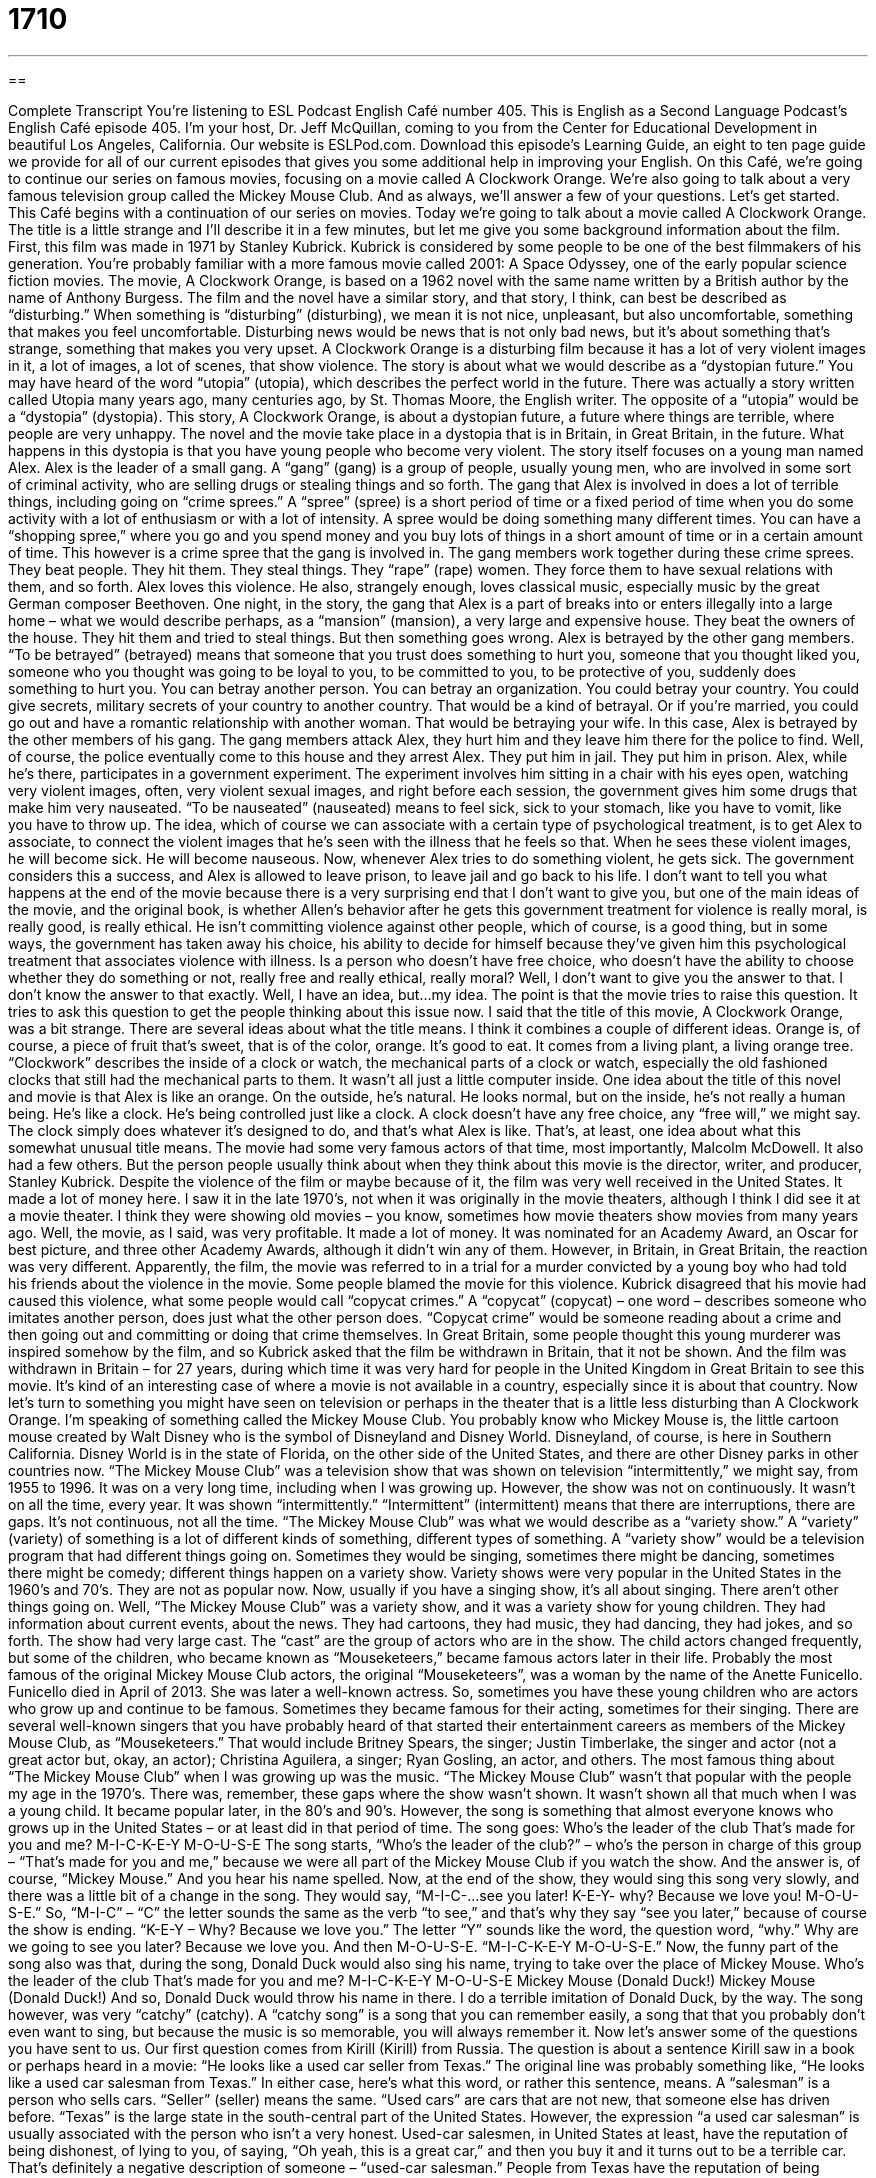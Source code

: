 = 1710
:toc: left
:toclevels: 3
:sectnums:
:stylesheet: ../../../myAdocCss.css

'''

== 

Complete Transcript
You're listening to ESL Podcast English Café number 405.
This is English as a Second Language Podcast’s English Café episode 405. I'm your host, Dr. Jeff McQuillan, coming to you from the Center for Educational Development in beautiful Los Angeles, California.
Our website is ESLPod.com. Download this episode's Learning Guide, an eight to ten page guide we provide for all of our current episodes that gives you some additional help in improving your English.
On this Café, we're going to continue our series on famous movies, focusing on a movie called A Clockwork Orange. We’re also going to talk about a very famous television group called the Mickey Mouse Club. And as always, we’ll answer a few of your questions. Let's get started.
This Café begins with a continuation of our series on movies. Today we're going to talk about a movie called A Clockwork Orange. The title is a little strange and I'll describe it in a few minutes, but let me give you some background information about the film.
First, this film was made in 1971 by Stanley Kubrick. Kubrick is considered by some people to be one of the best filmmakers of his generation. You're probably familiar with a more famous movie called 2001: A Space Odyssey, one of the early popular science fiction movies. The movie, A Clockwork Orange, is based on a 1962 novel with the same name written by a British author by the name of Anthony Burgess. The film and the novel have a similar story, and that story, I think, can best be described as “disturbing.” When something is “disturbing” (disturbing), we mean it is not nice, unpleasant, but also uncomfortable, something that makes you feel uncomfortable. Disturbing news would be news that is not only bad news, but it's about something that’s strange, something that makes you very upset.
A Clockwork Orange is a disturbing film because it has a lot of very violent images in it, a lot of images, a lot of scenes, that show violence. The story is about what we would describe as a “dystopian future.” You may have heard of the word “utopia” (utopia), which describes the perfect world in the future. There was actually a story written called Utopia many years ago, many centuries ago, by St. Thomas Moore, the English writer. The opposite of a “utopia” would be a “dystopia” (dystopia). This story, A Clockwork Orange, is about a dystopian future, a future where things are terrible, where people are very unhappy.
The novel and the movie take place in a dystopia that is in Britain, in Great Britain, in the future. What happens in this dystopia is that you have young people who become very violent. The story itself focuses on a young man named Alex. Alex is the leader of a small gang. A “gang” (gang) is a group of people, usually young men, who are involved in some sort of criminal activity, who are selling drugs or stealing things and so forth. The gang that Alex is involved in does a lot of terrible things, including going on “crime sprees.” A “spree” (spree) is a short period of time or a fixed period of time when you do some activity with a lot of enthusiasm or with a lot of intensity. A spree would be doing something many different times. You can have a “shopping spree,” where you go and you spend money and you buy lots of things in a short amount of time or in a certain amount of time. This however is a crime spree that the gang is involved in. The gang members work together during these crime sprees. They beat people. They hit them. They steal things. They “rape” (rape) women. They force them to have sexual relations with them, and so forth.
Alex loves this violence. He also, strangely enough, loves classical music, especially music by the great German composer Beethoven. One night, in the story, the gang that Alex is a part of breaks into or enters illegally into a large home – what we would describe perhaps, as a “mansion” (mansion), a very large and expensive house. They beat the owners of the house. They hit them and tried to steal things.
But then something goes wrong. Alex is betrayed by the other gang members. “To be betrayed” (betrayed) means that someone that you trust does something to hurt you, someone that you thought liked you, someone who you thought was going to be loyal to you, to be committed to you, to be protective of you, suddenly does something to hurt you. You can betray another person. You can betray an organization. You could betray your country. You could give secrets, military secrets of your country to another country. That would be a kind of betrayal. Or if you're married, you could go out and have a romantic relationship with another woman. That would be betraying your wife.
In this case, Alex is betrayed by the other members of his gang. The gang members attack Alex, they hurt him and they leave him there for the police to find. Well, of course, the police eventually come to this house and they arrest Alex. They put him in jail. They put him in prison.
Alex, while he's there, participates in a government experiment. The experiment involves him sitting in a chair with his eyes open, watching very violent images, often, very violent sexual images, and right before each session, the government gives him some drugs that make him very nauseated. “To be nauseated” (nauseated) means to feel sick, sick to your stomach, like you have to vomit, like you have to throw up.
The idea, which of course we can associate with a certain type of psychological treatment, is to get Alex to associate, to connect the violent images that he’s seen with the illness that he feels so that. When he sees these violent images, he will become sick. He will become nauseous. Now, whenever Alex tries to do something violent, he gets sick. The government considers this a success, and Alex is allowed to leave prison, to leave jail and go back to his life.
I don't want to tell you what happens at the end of the movie because there is a very surprising end that I don't want to give you, but one of the main ideas of the movie, and the original book, is whether Allen's behavior after he gets this government treatment for violence is really moral, is really good, is really ethical. He isn't committing violence against other people, which of course, is a good thing, but in some ways, the government has taken away his choice, his ability to decide for himself because they've given him this psychological treatment that associates violence with illness.
Is a person who doesn't have free choice, who doesn't have the ability to choose whether they do something or not, really free and really ethical, really moral? Well, I don't want to give you the answer to that. I don't know the answer to that exactly. Well, I have an idea, but…my idea. The point is that the movie tries to raise this question. It tries to ask this question to get the people thinking about this issue now.
I said that the title of this movie, A Clockwork Orange, was a bit strange. There are several ideas about what the title means. I think it combines a couple of different ideas. Orange is, of course, a piece of fruit that’s sweet, that is of the color, orange. It's good to eat. It comes from a living plant, a living orange tree. “Clockwork” describes the inside of a clock or watch, the mechanical parts of a clock or watch, especially the old fashioned clocks that still had the mechanical parts to them. It wasn't all just a little computer inside.
One idea about the title of this novel and movie is that Alex is like an orange. On the outside, he's natural. He looks normal, but on the inside, he's not really a human being. He's like a clock. He's being controlled just like a clock. A clock doesn't have any free choice, any “free will,” we might say. The clock simply does whatever it’s designed to do, and that's what Alex is like. That's, at least, one idea about what this somewhat unusual title means.
The movie had some very famous actors of that time, most importantly, Malcolm McDowell. It also had a few others. But the person people usually think about when they think about this movie is the director, writer, and producer, Stanley Kubrick. Despite the violence of the film or maybe because of it, the film was very well received in the United States. It made a lot of money here. I saw it in the late 1970’s, not when it was originally in the movie theaters, although I think I did see it at a movie theater. I think they were showing old movies – you know, sometimes how movie theaters show movies from many years ago.
Well, the movie, as I said, was very profitable. It made a lot of money. It was nominated for an Academy Award, an Oscar for best picture, and three other Academy Awards, although it didn't win any of them.
However, in Britain, in Great Britain, the reaction was very different. Apparently, the film, the movie was referred to in a trial for a murder convicted by a young boy who had told his friends about the violence in the movie. Some people blamed the movie for this violence. Kubrick disagreed that his movie had caused this violence, what some people would call “copycat crimes.” A “copycat” (copycat) – one word – describes someone who imitates another person, does just what the other person does. “Copycat crime” would be someone reading about a crime and then going out and committing or doing that crime themselves. In Great Britain, some people thought this young murderer was inspired somehow by the film, and so Kubrick asked that the film be withdrawn in Britain, that it not be shown. And the film was withdrawn in Britain – for 27 years, during which time it was very hard for people in the United Kingdom in Great Britain to see this movie. It's kind of an interesting case of where a movie is not available in a country, especially since it is about that country.
Now let’s turn to something you might have seen on television or perhaps in the theater that is a little less disturbing than A Clockwork Orange. I'm speaking of something called the Mickey Mouse Club. You probably know who Mickey Mouse is, the little cartoon mouse created by Walt Disney who is the symbol of Disneyland and Disney World. Disneyland, of course, is here in Southern California. Disney World is in the state of Florida, on the other side of the United States, and there are other Disney parks in other countries now.
“The Mickey Mouse Club” was a television show that was shown on television “intermittently,” we might say, from 1955 to 1996. It was on a very long time, including when I was growing up. However, the show was not on continuously. It wasn't on all the time, every year. It was shown “intermittently.”
“Intermittent” (intermittent) means that there are interruptions, there are gaps. It's not continuous, not all the time. “The Mickey Mouse Club” was what we would describe as a “variety show.” A “variety” (variety) of something is a lot of different kinds of something, different types of something. A “variety show” would be a television program that had different things going on. Sometimes they would be singing, sometimes there might be dancing, sometimes there might be comedy; different things happen on a variety show. Variety shows were very popular in the United States in the 1960’s and 70’s. They are not as popular now. Now, usually if you have a singing show, it's all about singing. There aren't other things going on.
Well, “The Mickey Mouse Club” was a variety show, and it was a variety show for young children. They had information about current events, about the news. They had cartoons, they had music, they had dancing, they had jokes, and so forth. The show had very large cast. The “cast” are the group of actors who are in the show.
The child actors changed frequently, but some of the children, who became known as “Mouseketeers,” became famous actors later in their life. Probably the most famous of the original Mickey Mouse Club actors, the original “Mouseketeers”, was a woman by the name of the Anette Funicello. Funicello died in April of 2013. She was later a well-known actress.
So, sometimes you have these young children who are actors who grow up and continue to be famous. Sometimes they became famous for their acting, sometimes for their singing. There are several well-known singers that you have probably heard of that started their entertainment careers as members of the Mickey Mouse Club, as “Mouseketeers.” That would include Britney Spears, the singer; Justin Timberlake, the singer and actor (not a great actor but, okay, an actor); Christina Aguilera, a singer; Ryan Gosling, an actor, and others.
The most famous thing about “The Mickey Mouse Club” when I was growing up was the music. “The Mickey Mouse Club” wasn't that popular with the people my age in the 1970’s. There was, remember, these gaps where the show wasn't shown. It wasn't shown all that much when I was a young child. It became popular later, in the 80’s and 90’s. However, the song is something that almost everyone knows who grows up in the United States – or at least did in that period of time. The song goes:
Who's the leader of the club
That's made for you and me?
M-I-C-K-E-Y M-O-U-S-E
The song starts, “Who's the leader of the club?” – who's the person in charge of this group – “That's made for you and me,” because we were all part of the Mickey Mouse Club if you watch the show. And the answer is, of course, “Mickey Mouse.” And you hear his name spelled.
Now, at the end of the show, they would sing this song very slowly, and there was a little bit of a change in the song. They would say, “M-I-C-…see you later! K-E-Y- why? Because we love you! M-O-U-S-E.” So, “M-I-C” – “C” the letter sounds the same as the verb “to see,” and that's why they say “see you later,” because of course the show is ending. “K-E-Y – Why? Because we love you.” The letter “Y” sounds like the word, the question word, “why.” Why are we going to see you later? Because we love you. And then M-O-U-S-E. “M-I-C-K-E-Y M-O-U-S-E.”
Now, the funny part of the song also was that, during the song, Donald Duck would also sing his name, trying to take over the place of Mickey Mouse.
Who's the leader of the club
That's made for you and me?
M-I-C-K-E-Y M-O-U-S-E
Mickey Mouse (Donald Duck!)
Mickey Mouse (Donald Duck!)
And so, Donald Duck would throw his name in there. I do a terrible imitation of Donald Duck, by the way. The song however, was very “catchy” (catchy). A “catchy song” is a song that you can remember easily, a song that that you probably don't even want to sing, but because the music is so memorable, you will always remember it.
Now let's answer some of the questions you have sent to us.
Our first question comes from Kirill (Kirill) from Russia. The question is about a sentence Kirill saw in a book or perhaps heard in a movie: “He looks like a used car seller from Texas.” The original line was probably something like, “He looks like a used car salesman from Texas.” In either case, here's what this word, or rather this sentence, means.
A “salesman” is a person who sells cars. “Seller” (seller) means the same. “Used cars” are cars that are not new, that someone else has driven before. “Texas” is the large state in the south-central part of the United States. However, the expression “a used car salesman” is usually associated with the person who isn’t a very honest. Used-car salesmen, in United States at least, have the reputation of being dishonest, of lying to you, of saying, “Oh yeah, this is a great car,” and then you buy it and it turns out to be a terrible car. That's definitely a negative description of someone – “used-car salesman.”
People from Texas have the reputation of being perhaps a little loud, a little confident, overconfident, a little – we might use the adjective “flashy” (flashy), meaning wearing very bright colored clothing, perhaps a lot of jewelry. This is, as I say, a stereotype. Most people from Texas are not like this, but that's kind of the image, the popular image that people have of people who are from Texas. So, you really have two different stereotypes here, two different negative descriptions. One is the used-car salesman and the other one is the Texan. The person here is probably being described as a dishonest, perhaps loud, obnoxious man.
Our next question comes from Carlo (Carlo) in Italy. Carlo wants to know the difference between “snag” (snag) and “hitch” (hitch). “Snag,” can mean a couple of different things. One is a cut or a hole, usually in a shirt or sweater, that is caused by accidentally touching a very sharp object, like a nail. Let's say there's a nail in the wall, a short piece of metal that's sticking out of the wall, and you have a shirt on, and you accidentally touch the nail with your shirt, and you move it and the shirt rips. It creates a little hole. We could call that a “snag.” It's typically used for sweaters – for thick, if you will, shirts that you wear to keep warm.
A “snag” however, more commonly, is anything that is a problem, anything that is preventing you from being successful. “We had a great plan for the party but then we hit a snag.” Notice the verb “to hit.” We “hit” a snag. We encountered a problem. We discovered there was some reason why we couldn't continue going forward with our plans.
There's a third popular definition of “snag” which means “to grab,” “to take,” often when you go to a store and you are buying something that is very popular and there are very few items left. “I snagged the last iPhone.” “I snagged the last piece of chocolate candy that everybody else wanted,” whatever it happens to be.
“Hitch,” like “snag” can also mean an unexpected problem. This is similar to the second definition I gave of “snag.” “We have a hitch” or “there’s a hitch” in our plans – that means there's a problem. There's something that is causing us to stop progress on our plan. We are not able to go forward with our plan. In some ways, “snag” and “hitch” can be used interchangeably. They both mean an unexpected problem that is preventing you from going forward with your plans.
“Hitch,” I should also mention, also can have the meaning of a special condition that has to be met, usually, one that you didn't expect. For example, “You can have my old car to drive tonight to the movies but there's a hitch.” There's something you have to do for me. There is some condition that you have to follow that you probably weren't expecting. You have to wash my car before you bring it back to me. That's the “hitch.” That's the special thing you have to do, in this case, for me.
Our last question comes from Kahazaee (Kahazaee). There's no country listed here, I'm going to guess Iran. Kahazaee wants to know, in the title of the magazine, Reader’s Digest, what the word “digest” means. A “digest” (digest) is a collection of stories, a collection of news that is often summarized or made shorter. Reader's Digest is a famous American magazine, which is published now in many different languages, that has short interesting story, often stories taken from other places, from other newspapers or other magazines. A “digest,” as I mentioned, is sometimes a summary of many different news stories. You don't have to read the entire article. You can just read the digest.
Reader's Digest is one of the most popular magazines, or at least it used to be one of the most popular magazines, in the United States. During the last half of the 20th century, it was certainly one of the most famous magazines. Many, many millions of American families had a subscription to Reader's Digest. My mother had a subscription to Reader's Digest.
You might hear this magazine title used as an expression in a conversation in the following way. Someone wants to tell you a long story and you don't have a lot of time. You say to that person, “Just give me the Reader's Digest version of the story.” You're saying, “Don't tell me very long story, the complete story. Give me a summary of the story, just the most important facts about whatever the topic is.” That's the Reader's Digest version of a story.
Again, the reason we would use that expression is because that's what the original magazine was like, and everyone knows that that's what the magazine was like. So we use it almost as an adjective sometimes to describe something that is the shortened version of a longer story.
The company that published Reader's Digest also publish something called Reader's Digest Condensed Books. “Condensed” means made smaller or made shorter. These were actually novels that were shortened. They would take out certain chapters or they would summarize things so that you didn't have to read the whole book. You could just read the condensed version of the book! If you were busy and you didn't have time to read the entire book, you could read this shortened version of the book. These condensed books were very popular among middle-class Americans – not highly educated, not very rich, but educated enough to want to be able to read – or at least, to seem as though they knew about – the latest novels, the latest books by the most popular authors of the day.
If you have a question or comment you can e-mail us. Our e-mail address is eslpod@eslpod.com.
From Los Angeles, California, I'm Jeff McQuillan. Thank you for listening. Come back and listen to us again right here on the English Café.
ESL Podcast’s English Café was written and produced by Dr. Jeff McQuillan and Dr. Lucy Tse. Copyright 2013 by the Center for Educational Development.
Glossary
disturbing – something that is upsetting, unpleasant, and makes one feel uncomfortable
* Do you think it’s disturbing that our neighbor never leaves his house?
dystopian – describing a place and time where everything is terrible and people are very unhappy
* Dystopian films often show what happens when the Earth is destroyed and most people are dead.
gang – a group of people, usually young men and women, who are involved in illegal activities and try to gain power and control over an area by threatening other gangs and the people who live there
* Two different gangs claim this street as their territory and they fight over it.
crime spree – a period of time when a criminal does many illegal things, often one after another
* Bonnie and Clyde went on a crime spree, killing and robbing people along the way.
to rape – to force women to have sex while hurting them
* In the film, a woman who had been raped found her attacker and put him in jail.
to betray – to do harm to someone who trusts one; to be disloyal
* I told Jimmy that I cheated on the test and he betrayed me by telling the teacher.
nauseated – feeling sick, as though one needs to vomit (throw up)
* It’s not unusual for pregnant women to feel nauseated in the first months pregnancy.
free choice – the right to decide what one wants to do in a particular situation; the right to decide for oneself
* We all have free choice to do what is right and wrong in each situation.
copycat – for someone to imitate another’s actions; for a person to do what someone else had done and in a similar way
* The police caught the art thief, but a copycat continues to steal paintings from museums using the same method.
intermittently – off-and-on; occurring for a period of time, but with some gaps in time in between each occurrence
* It’s been raining intermittently all morning. I’m waiting for it to stop temporarily so that I carry in boxes from the car.
variety show – with many different types of acts and forms of entertainment put together in one show
* The students put on a variety show to raise money for the school.
catchy – for a song or a phrase to be easy to remember
* The song in this new commercial is so catchy that I find myself singing it throughout the day.
used car salesman / seller – someone who sells previously owned cars as a job; a person who is not completely honest and is trying to convince you of something that isn’t true
* Tell the interviewer your qualifications, but try not sound like a used car salesman.
to snag – to have fabric catch on a sharp object and to cause a hole or a rip; to become tangled; to grab
* Julia ran past the tree and snagged her sweater on a branch.
to hitch – to fasten with a rope to something; to raise in a quick motion; to catch on a sharp object
* Hitch the boat to the back of the car with this hook.
Reader’s Digest – a family magazine published 10 times a year
* Did you read the article in the Reader’s Digest about the man who fell into a deep cave and survived?
What Insiders Know
The Inventor of Mickey Mouse: Ub Iwerks
Mickey Mouse is so well known to people around the world that it’s hard to remember a time when he was not part of children’s toys and entertainment. Everyone thinks of Walt Disney, the “co-founder” (one of two people who started) of The Walt Disney Company as the “creator” (inventor) of the Mickey Mouse character, but it was actually one of Walt Disney’s oldest friends, Ub Iwerks, who created him.
Both Walt Disney and Ub Iwerks worked for Universal Studios in the 1920’s. While working there, Disney asked Iwerks to come up with a new cartoon character. Iwerks drew a lot of different animals, including cats, dogs, and frogs, but none of them were “just right” (perfect). Finally, Iwerks saw an old drawing and was “inspired” (got the idea) to draw a mouse.
Disney and Iwerks worked “secretly” (without others knowing) on a new cartoon while still working for Universal. After two “shorts” (short films) “featuring” (having as the main character) Mickey Mouse were “not well-received” (did not good responses), Mickey Mouse finally made his “debut” (first appearance in front of an audience) in a short called Steamboat Willie in 1928.
Ub Iwerks was the “head” (lead; main) animator and Walt Disney was the “director” (person responsible for making a film). In this film, Mickey Mouse had a different “appearance” (look) than in his “previous” (in the past) films. His eyes were “simplified” (made simpler, with less detail) to two large dots, which would be his look for later cartoons and many Disney films.
Sadly, Disney and Iwerks later had a “falling out” (argument) that ended their friendship. Disney continued producing cartoons without Iwerks and Iwerks went on to start his own animation company in 1930.